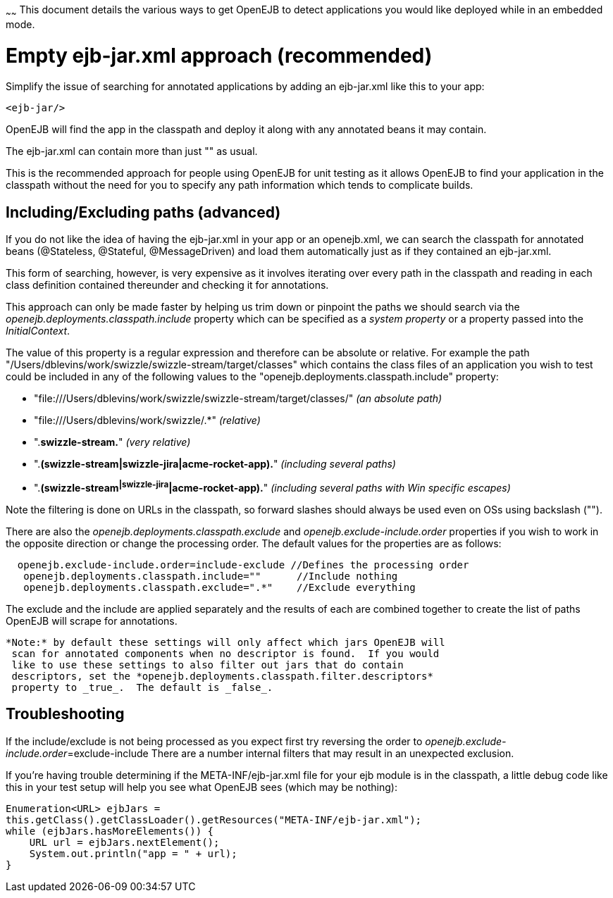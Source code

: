 :index-group: Testing Techniques
:type: page
:status: published
:title: Application discovery via the classpath
~~~~~~
This document
details the various ways to get OpenEJB to detect applications you would
like deployed while in an embedded mode.

# Empty ejb-jar.xml approach (recommended)

Simplify the issue of searching for annotated applications by adding an
ejb-jar.xml like this to your app:

....
<ejb-jar/>
....

OpenEJB will find the app in the classpath and deploy it along with any
annotated beans it may contain.

The ejb-jar.xml can contain more than just "" as usual.

This is the recommended approach for people using OpenEJB for unit
testing as it allows OpenEJB to find your application in the classpath
without the need for you to specify any path information which tends to
complicate builds.

== Including/Excluding paths (advanced)

If you do not like the idea of having the ejb-jar.xml in your app or an
openejb.xml, we can search the classpath for annotated beans
(@Stateless, @Stateful, @MessageDriven) and load them automatically just
as if they contained an ejb-jar.xml.

This form of searching, however, is very expensive as it involves
iterating over every path in the classpath and reading in each class
definition contained thereunder and checking it for annotations.

This approach can only be made faster by helping us trim down or
pinpoint the paths we should search via the
_openejb.deployments.classpath.include_ property which can be specified
as a _system property_ or a property passed into the _InitialContext_.

The value of this property is a regular expression and therefore can be
absolute or relative. For example the path
"/Users/dblevins/work/swizzle/swizzle-stream/target/classes" which
contains the class files of an application you wish to test could be
included in any of the following values to the
"openejb.deployments.classpath.include" property:

* "file:///Users/dblevins/work/swizzle/swizzle-stream/target/classes/"
_(an absolute path)_
* "file:///Users/dblevins/work/swizzle/.*" _(relative)_
* ".*swizzle-stream.*" _(very relative)_
* ".*(swizzle-stream|swizzle-jira|acme-rocket-app).*" _(including
several paths)_
* ".*(swizzle-stream^|swizzle-jira^|acme-rocket-app).*" _(including
several paths with Win specific escapes)_

Note the filtering is done on URLs in the classpath, so forward slashes
should always be used even on OSs using backslash ("").

There are also the _openejb.deployments.classpath.exclude_ and
_openejb.exclude-include.order_ properties if you wish to work in the
opposite direction or change the processing order. The default values
for the properties are as follows:

....
  openejb.exclude-include.order=include-exclude //Defines the processing order
   openejb.deployments.classpath.include=""      //Include nothing
   openejb.deployments.classpath.exclude=".*"    //Exclude everything
....

The exclude and the include are applied separately and the results of
each are combined together to create the list of paths OpenEJB will
scrape for annotations.

....
*Note:* by default these settings will only affect which jars OpenEJB will
 scan for annotated components when no descriptor is found.  If you would
 like to use these settings to also filter out jars that do contain
 descriptors, set the *openejb.deployments.classpath.filter.descriptors*
 property to _true_.  The default is _false_.
....

== Troubleshooting

If the include/exclude is not being processed as you expect first try
reversing the order to __openejb.exclude-include.order__=exclude-include
There are a number internal filters that may result in an unexpected
exclusion.

If you're having trouble determining if the META-INF/ejb-jar.xml file
for your ejb module is in the classpath, a little debug code like this
in your test setup will help you see what OpenEJB sees (which may be
nothing):

....
Enumeration<URL> ejbJars =
this.getClass().getClassLoader().getResources("META-INF/ejb-jar.xml");
while (ejbJars.hasMoreElements()) {
    URL url = ejbJars.nextElement();
    System.out.println("app = " + url);
}
....
